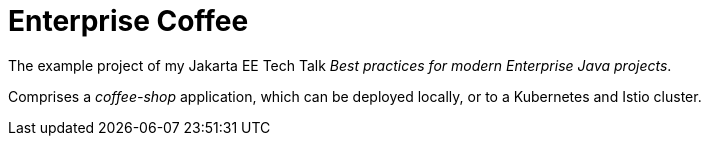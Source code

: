 = Enterprise Coffee

The example project of my Jakarta EE Tech Talk _Best practices for modern Enterprise Java projects_.

Comprises a _coffee-shop_ application, which can be deployed locally, or to a Kubernetes and Istio cluster.
